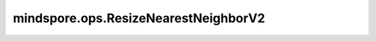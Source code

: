 mindspore.ops.ResizeNearestNeighborV2
======================================

.. py:class:: mindspore.ops.ResizeNearestNeighborV2(align_corners=False, half_pixel_centers=False, data_format='NHWC')

    使用最近邻算法将输入Tensor调整为特定大小。

    最近邻算法选择最近点的值，不考虑其他相邻点的值，产生分段常数插值。

    参数：
        - **align_corners** (bool，可选) - 如果为True，则输入输出图像四个角像素的中心被对齐，同时保留角像素处的值。默认值：False。
        - **half_pixel_centers** (bool，可选) - 是否使用半像素中心对齐。如果设置为True，那么 `align_corners` 应该设置为False。默认值：False。
        - **data_format** (str，可选)- 输入 `x` 的数据格式。默认值："NHWC"。

    输入：
        - **x** (Tensor) - 四维的Tensor，其shape为 :math:`(batch, height, width, channels)` 或者 :math:`(batch, channels, height, width)`，取决于 `data_format` 。支持的数据类型列表：[int8, uint8, int16, uint16, int32, int64, float16, float32, float64]。
        - **size** (Tensor) - 输出图片的尺寸。一维的Tensor，含有两个元素[ `new_height`,`new_width` ]。

    输出：
        -  **y** (Tensor) - 调整大小后的图像。是一个shape为 :math:`(batch, new\_height, new\_width, channels)` 或者 :math:`(batch, channels, new\_height, new\_width)` 的四维Tensor，具体是哪一个shape取决于 `data_format` 。数据类型与输入 `x` 相同。 

    异常：
        - **TypeError** - `x` 或者 `size` 不是Tensor。
        - **TypeError** - `x` 不在支持的数据类型列表里。
        - **TypeError** - `size` 的数据类型不是int32。
        - **TypeError** - `align_corners` 和 `half_pixel_centers` 不是 bool。
        - **TypeError** - `data_format` 为不是string类型。
        - **ValueError** - `data_format` 不是“NHWC”或者“NCHW”。
        - **ValueError** - `size` 的值含有非正数。
        - **ValueError** - `x` 的维度不等于4。
        - **ValueError** - `size` 的维度不等于1。
        - **ValueError** - `size` 的元素个数不是2。
        - **ValueError** - 属性 `half_pixel_centers` 和 `align_corners` 同时设为True。
